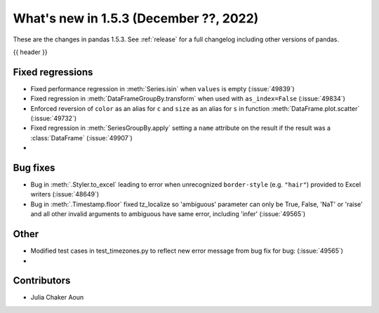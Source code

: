 .. _whatsnew_153:

What's new in 1.5.3 (December ??, 2022)
---------------------------------------

These are the changes in pandas 1.5.3. See :ref:`release` for a full changelog
including other versions of pandas.

{{ header }}

.. ---------------------------------------------------------------------------
.. _whatsnew_153.regressions:

Fixed regressions
~~~~~~~~~~~~~~~~~
- Fixed performance regression in :meth:`Series.isin` when ``values`` is empty (:issue:`49839`)
- Fixed regression in :meth:`DataFrameGroupBy.transform` when used with ``as_index=False`` (:issue:`49834`)
- Enforced reversion of ``color`` as an alias for ``c`` and ``size`` as an alias for ``s`` in function :meth:`DataFrame.plot.scatter` (:issue:`49732`)
- Fixed regression in :meth:`SeriesGroupBy.apply` setting a ``name`` attribute on the result if the result was a :class:`DataFrame` (:issue:`49907`)
-

.. ---------------------------------------------------------------------------
.. _whatsnew_153.bug_fixes:

Bug fixes
~~~~~~~~~
- Bug in :meth:`.Styler.to_excel` leading to error when unrecognized ``border-style`` (e.g. ``"hair"``) provided to Excel writers (:issue:`48649`)
- Bug in :meth:`.Timestamp.floor` fixed tz_localize so 'ambiguous' parameter can only be True, False, 'NaT' or 'raise' and all other invalid arguments to ambiguous have same error, including 'infer' (:issue:`49565`)

.. ---------------------------------------------------------------------------
.. _whatsnew_153.other:

Other
~~~~~
- Modified test cases in test_timezones.py to reflect new error message from bug fix for bug: (:issue:`49565`)
-

.. ---------------------------------------------------------------------------
.. _whatsnew_153.contributors:

Contributors
~~~~~~~~~~~~
- Julia Chaker Aoun

.. contributors:: v1.5.2..v1.5.3|HEAD
